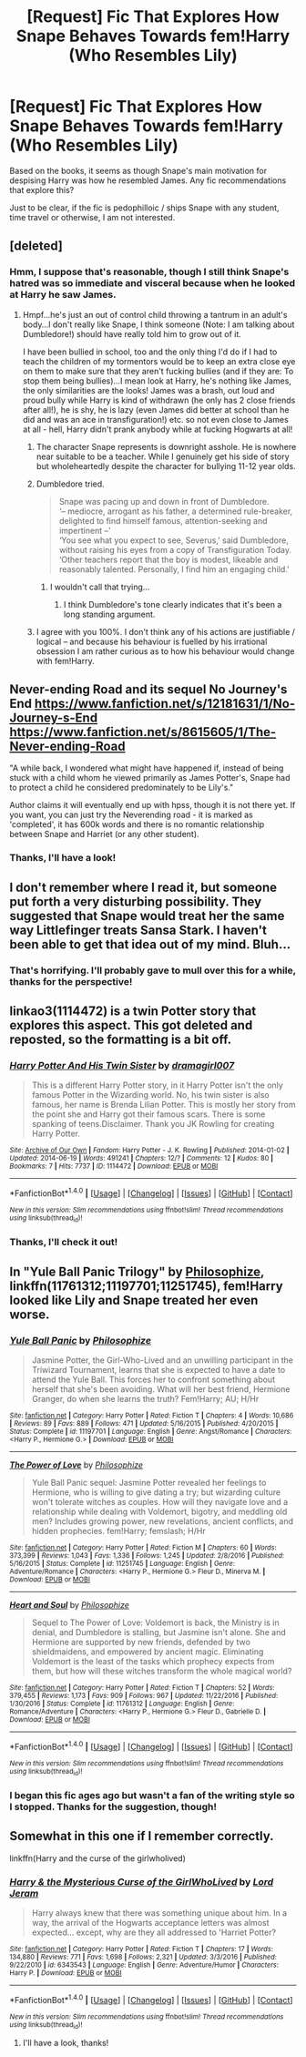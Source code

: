 #+TITLE: [Request] Fic That Explores How Snape Behaves Towards fem!Harry (Who Resembles Lily)

* [Request] Fic That Explores How Snape Behaves Towards fem!Harry (Who Resembles Lily)
:PROPERTIES:
:Author: cigarettehaze
:Score: 13
:DateUnix: 1491915316.0
:DateShort: 2017-Apr-11
:FlairText: Request
:END:
Based on the books, it seems as though Snape's main motivation for despising Harry was how he resembled James. Any fic recommendations that explore this?

Just to be clear, if the fic is pedophilloic / ships Snape with any student, time travel or otherwise, I am not interested.


** [deleted]
:PROPERTIES:
:Score: 7
:DateUnix: 1491922671.0
:DateShort: 2017-Apr-11
:END:

*** Hmm, I suppose that's reasonable, though I still think Snape's hatred was so immediate and visceral because when he looked at Harry he saw James.
:PROPERTIES:
:Author: cigarettehaze
:Score: 6
:DateUnix: 1491926038.0
:DateShort: 2017-Apr-11
:END:

**** Hmpf...he's just an out of control child throwing a tantrum in an adult's body...I don't really like Snape, I think someone (Note: I am talking about Dumbledore!) should have really told him to grow out of it.

I have been bullied in school, too and the only thing I'd do if I had to teach the children of my tormentors would be to keep an extra close eye on them to make sure that they aren't fucking bullies (and if they are: To stop them being bullies)...I mean look at Harry, he's nothing like James, the only similarities are the looks! James was a brash, out loud and proud bully while Harry is kind of withdrawn (he only has 2 close friends after all!), he is shy, he is lazy (even James did better at school than he did and was an ace in transfiguration!) etc. so not even close to James at all - hell, Harry didn't prank anybody while at fucking Hogwarts at all!
:PROPERTIES:
:Author: Laxian
:Score: 13
:DateUnix: 1491927985.0
:DateShort: 2017-Apr-11
:END:

***** The character Snape represents is downright asshole. He is nowhere near suitable to be a teacher. While I genuinely get his side of story but wholeheartedly despite the character for bullying 11-12 year olds.
:PROPERTIES:
:Author: RandomNameTakenToo
:Score: 8
:DateUnix: 1491947888.0
:DateShort: 2017-Apr-12
:END:


***** Dumbledore tried.

#+begin_quote
  Snape was pacing up and down in front of Dumbledore.\\
  ‘-- mediocre, arrogant as his father, a determined rule-breaker, delighted to find himself famous, attention-seeking and impertinent --'\\
  ‘You see what you expect to see, Severus,' said Dumbledore, without raising his eyes from a copy of Transfiguration Today. ‘Other teachers report that the boy is modest, likeable and reasonably talented. Personally, I find him an engaging child.'
#+end_quote
:PROPERTIES:
:Author: wordhammer
:Score: 5
:DateUnix: 1491929922.0
:DateShort: 2017-Apr-11
:END:

****** I wouldn't call that trying...
:PROPERTIES:
:Author: cigarettehaze
:Score: 13
:DateUnix: 1491931814.0
:DateShort: 2017-Apr-11
:END:

******* I think Dumbledore's tone clearly indicates that it's been a long standing argument.
:PROPERTIES:
:Author: PsychoGeek
:Score: 5
:DateUnix: 1491951006.0
:DateShort: 2017-Apr-12
:END:


***** I agree with you 100%. I don't think any of his actions are justifiable / logical -- and because his behaviour is fuelled by his irrational obsession I am rather curious as to how his behaviour would change with fem!Harry.
:PROPERTIES:
:Author: cigarettehaze
:Score: 2
:DateUnix: 1491931744.0
:DateShort: 2017-Apr-11
:END:


** Never-ending Road and its sequel No Journey's End [[https://www.fanfiction.net/s/12181631/1/No-Journey-s-End]] [[https://www.fanfiction.net/s/8615605/1/The-Never-ending-Road]]

"A while back, I wondered what might have happened if, instead of being stuck with a child whom he viewed primarily as James Potter's, Snape had to protect a child he considered predominately to be Lily's."

Author claims it will eventually end up with hpss, though it is not there yet. If you want, you can just try the Neverending road - it is marked as 'completed', it has 600k words and there is no romantic relationship between Snape and Harriet (or any other student).
:PROPERTIES:
:Author: werty71
:Score: 5
:DateUnix: 1491934384.0
:DateShort: 2017-Apr-11
:END:

*** Thanks, I'll have a look!
:PROPERTIES:
:Author: cigarettehaze
:Score: 1
:DateUnix: 1491935865.0
:DateShort: 2017-Apr-11
:END:


** I don't remember where I read it, but someone put forth a very disturbing possibility. They suggested that Snape would treat her the same way Littlefinger treats Sansa Stark. I haven't been able to get that idea out of my mind. Bluh...
:PROPERTIES:
:Author: Karasu-sama
:Score: 6
:DateUnix: 1491973230.0
:DateShort: 2017-Apr-12
:END:

*** That's horrifying. I'll probably gave to mull over this for a while, thanks for the perspective!
:PROPERTIES:
:Author: cigarettehaze
:Score: 1
:DateUnix: 1491990327.0
:DateShort: 2017-Apr-12
:END:


** linkao3(1114472) is a twin Potter story that explores this aspect. This got deleted and reposted, so the formatting is a bit off.
:PROPERTIES:
:Author: _awesaum_
:Score: 3
:DateUnix: 1491952791.0
:DateShort: 2017-Apr-12
:END:

*** [[http://archiveofourown.org/works/1114472][*/Harry Potter And His Twin Sister/*]] by [[http://www.archiveofourown.org/users/dramagirl007/pseuds/dramagirl007][/dramagirl007/]]

#+begin_quote
  This is a different Harry Potter story, in it Harry Potter isn't the only famous Potter in the Wizarding world. No, his twin sister is also famous, her name is Brenda Lilian Potter. This is mostly her story from the point she and Harry got their famous scars. There is some spanking of teens.Disclaimer. Thank you JK Rowling for creating Harry Potter.
#+end_quote

^{/Site/: [[http://www.archiveofourown.org/][Archive of Our Own]] *|* /Fandom/: Harry Potter - J. K. Rowling *|* /Published/: 2014-01-02 *|* /Updated/: 2014-06-19 *|* /Words/: 491241 *|* /Chapters/: 12/? *|* /Comments/: 12 *|* /Kudos/: 80 *|* /Bookmarks/: 7 *|* /Hits/: 7737 *|* /ID/: 1114472 *|* /Download/: [[http://archiveofourown.org/downloads/dr/dramagirl007/1114472/Harry%20Potter%20And%20His%20Twin.epub?updated_at=1420492122][EPUB]] or [[http://archiveofourown.org/downloads/dr/dramagirl007/1114472/Harry%20Potter%20And%20His%20Twin.mobi?updated_at=1420492122][MOBI]]}

--------------

*FanfictionBot*^{1.4.0} *|* [[[https://github.com/tusing/reddit-ffn-bot/wiki/Usage][Usage]]] | [[[https://github.com/tusing/reddit-ffn-bot/wiki/Changelog][Changelog]]] | [[[https://github.com/tusing/reddit-ffn-bot/issues/][Issues]]] | [[[https://github.com/tusing/reddit-ffn-bot/][GitHub]]] | [[[https://www.reddit.com/message/compose?to=tusing][Contact]]]

^{/New in this version: Slim recommendations using/ ffnbot!slim! /Thread recommendations using/ linksub(thread_id)!}
:PROPERTIES:
:Author: FanfictionBot
:Score: 1
:DateUnix: 1491952828.0
:DateShort: 2017-Apr-12
:END:


*** Thanks, I'll check it out!
:PROPERTIES:
:Author: cigarettehaze
:Score: 1
:DateUnix: 1491990162.0
:DateShort: 2017-Apr-12
:END:


** In "Yule Ball Panic Trilogy" by [[https://www.fanfiction.net/u/4752228/Philosophize][Philosophize]], linkffn(11761312;11197701;11251745), fem!Harry looked like Lily and Snape treated her even worse.
:PROPERTIES:
:Author: InquisitorCOC
:Score: 3
:DateUnix: 1491965320.0
:DateShort: 2017-Apr-12
:END:

*** [[http://www.fanfiction.net/s/11197701/1/][*/Yule Ball Panic/*]] by [[https://www.fanfiction.net/u/4752228/Philosophize][/Philosophize/]]

#+begin_quote
  Jasmine Potter, the Girl-Who-Lived and an unwilling participant in the Triwizard Tournament, learns that she is expected to have a date to attend the Yule Ball. This forces her to confront something about herself that she's been avoiding. What will her best friend, Hermione Granger, do when she learns the truth? Fem!Harry; AU; H/Hr
#+end_quote

^{/Site/: [[http://www.fanfiction.net/][fanfiction.net]] *|* /Category/: Harry Potter *|* /Rated/: Fiction T *|* /Chapters/: 4 *|* /Words/: 10,686 *|* /Reviews/: 89 *|* /Favs/: 889 *|* /Follows/: 471 *|* /Updated/: 5/16/2015 *|* /Published/: 4/20/2015 *|* /Status/: Complete *|* /id/: 11197701 *|* /Language/: English *|* /Genre/: Angst/Romance *|* /Characters/: <Harry P., Hermione G.> *|* /Download/: [[http://www.ff2ebook.com/old/ffn-bot/index.php?id=11197701&source=ff&filetype=epub][EPUB]] or [[http://www.ff2ebook.com/old/ffn-bot/index.php?id=11197701&source=ff&filetype=mobi][MOBI]]}

--------------

[[http://www.fanfiction.net/s/11251745/1/][*/The Power of Love/*]] by [[https://www.fanfiction.net/u/4752228/Philosophize][/Philosophize/]]

#+begin_quote
  Yule Ball Panic sequel: Jasmine Potter revealed her feelings to Hermione, who is willing to give dating a try; but wizarding culture won't tolerate witches as couples. How will they navigate love and a relationship while dealing with Voldemort, bigotry, and meddling old men? Includes growing power, new revelations, ancient conflicts, and hidden prophecies. fem!Harry; femslash; H/Hr
#+end_quote

^{/Site/: [[http://www.fanfiction.net/][fanfiction.net]] *|* /Category/: Harry Potter *|* /Rated/: Fiction M *|* /Chapters/: 60 *|* /Words/: 373,399 *|* /Reviews/: 1,043 *|* /Favs/: 1,336 *|* /Follows/: 1,245 *|* /Updated/: 2/8/2016 *|* /Published/: 5/16/2015 *|* /Status/: Complete *|* /id/: 11251745 *|* /Language/: English *|* /Genre/: Adventure/Romance *|* /Characters/: <Harry P., Hermione G.> Fleur D., Minerva M. *|* /Download/: [[http://www.ff2ebook.com/old/ffn-bot/index.php?id=11251745&source=ff&filetype=epub][EPUB]] or [[http://www.ff2ebook.com/old/ffn-bot/index.php?id=11251745&source=ff&filetype=mobi][MOBI]]}

--------------

[[http://www.fanfiction.net/s/11761312/1/][*/Heart and Soul/*]] by [[https://www.fanfiction.net/u/4752228/Philosophize][/Philosophize/]]

#+begin_quote
  Sequel to The Power of Love: Voldemort is back, the Ministry is in denial, and Dumbledore is stalling, but Jasmine isn't alone. She and Hermione are supported by new friends, defended by two shieldmaidens, and empowered by ancient magic. Eliminating Voldemort is the least of the tasks which prophecy expects from them, but how will these witches transform the whole magical world?
#+end_quote

^{/Site/: [[http://www.fanfiction.net/][fanfiction.net]] *|* /Category/: Harry Potter *|* /Rated/: Fiction T *|* /Chapters/: 52 *|* /Words/: 379,455 *|* /Reviews/: 1,173 *|* /Favs/: 909 *|* /Follows/: 967 *|* /Updated/: 11/22/2016 *|* /Published/: 1/30/2016 *|* /Status/: Complete *|* /id/: 11761312 *|* /Language/: English *|* /Genre/: Romance/Adventure *|* /Characters/: <Harry P., Hermione G.> Fleur D., Gabrielle D. *|* /Download/: [[http://www.ff2ebook.com/old/ffn-bot/index.php?id=11761312&source=ff&filetype=epub][EPUB]] or [[http://www.ff2ebook.com/old/ffn-bot/index.php?id=11761312&source=ff&filetype=mobi][MOBI]]}

--------------

*FanfictionBot*^{1.4.0} *|* [[[https://github.com/tusing/reddit-ffn-bot/wiki/Usage][Usage]]] | [[[https://github.com/tusing/reddit-ffn-bot/wiki/Changelog][Changelog]]] | [[[https://github.com/tusing/reddit-ffn-bot/issues/][Issues]]] | [[[https://github.com/tusing/reddit-ffn-bot/][GitHub]]] | [[[https://www.reddit.com/message/compose?to=tusing][Contact]]]

^{/New in this version: Slim recommendations using/ ffnbot!slim! /Thread recommendations using/ linksub(thread_id)!}
:PROPERTIES:
:Author: FanfictionBot
:Score: 1
:DateUnix: 1491965371.0
:DateShort: 2017-Apr-12
:END:


*** I began this fic ages ago but wasn't a fan of the writing style so I stopped. Thanks for the suggestion, though!
:PROPERTIES:
:Author: cigarettehaze
:Score: 1
:DateUnix: 1491990391.0
:DateShort: 2017-Apr-12
:END:


** Somewhat in this one if I remember correctly.

linkffn(Harry and the curse of the girlwholived)
:PROPERTIES:
:Author: MagisterPita
:Score: 2
:DateUnix: 1491944598.0
:DateShort: 2017-Apr-12
:END:

*** [[http://www.fanfiction.net/s/6343543/1/][*/Harry & the Mysterious Curse of the GirlWhoLived/*]] by [[https://www.fanfiction.net/u/13839/Lord-Jeram][/Lord Jeram/]]

#+begin_quote
  Harry always knew that there was something unique about him. In a way, the arrival of the Hogwarts acceptance letters was almost expected... except, why are they all addressed to 'Harriet Potter?
#+end_quote

^{/Site/: [[http://www.fanfiction.net/][fanfiction.net]] *|* /Category/: Harry Potter *|* /Rated/: Fiction T *|* /Chapters/: 17 *|* /Words/: 134,880 *|* /Reviews/: 771 *|* /Favs/: 1,698 *|* /Follows/: 2,321 *|* /Updated/: 3/3/2016 *|* /Published/: 9/22/2010 *|* /id/: 6343543 *|* /Language/: English *|* /Genre/: Adventure/Humor *|* /Characters/: Harry P. *|* /Download/: [[http://www.ff2ebook.com/old/ffn-bot/index.php?id=6343543&source=ff&filetype=epub][EPUB]] or [[http://www.ff2ebook.com/old/ffn-bot/index.php?id=6343543&source=ff&filetype=mobi][MOBI]]}

--------------

*FanfictionBot*^{1.4.0} *|* [[[https://github.com/tusing/reddit-ffn-bot/wiki/Usage][Usage]]] | [[[https://github.com/tusing/reddit-ffn-bot/wiki/Changelog][Changelog]]] | [[[https://github.com/tusing/reddit-ffn-bot/issues/][Issues]]] | [[[https://github.com/tusing/reddit-ffn-bot/][GitHub]]] | [[[https://www.reddit.com/message/compose?to=tusing][Contact]]]

^{/New in this version: Slim recommendations using/ ffnbot!slim! /Thread recommendations using/ linksub(thread_id)!}
:PROPERTIES:
:Author: FanfictionBot
:Score: 2
:DateUnix: 1491944641.0
:DateShort: 2017-Apr-12
:END:

**** I'll have a look, thanks!
:PROPERTIES:
:Author: cigarettehaze
:Score: 1
:DateUnix: 1491990121.0
:DateShort: 2017-Apr-12
:END:
